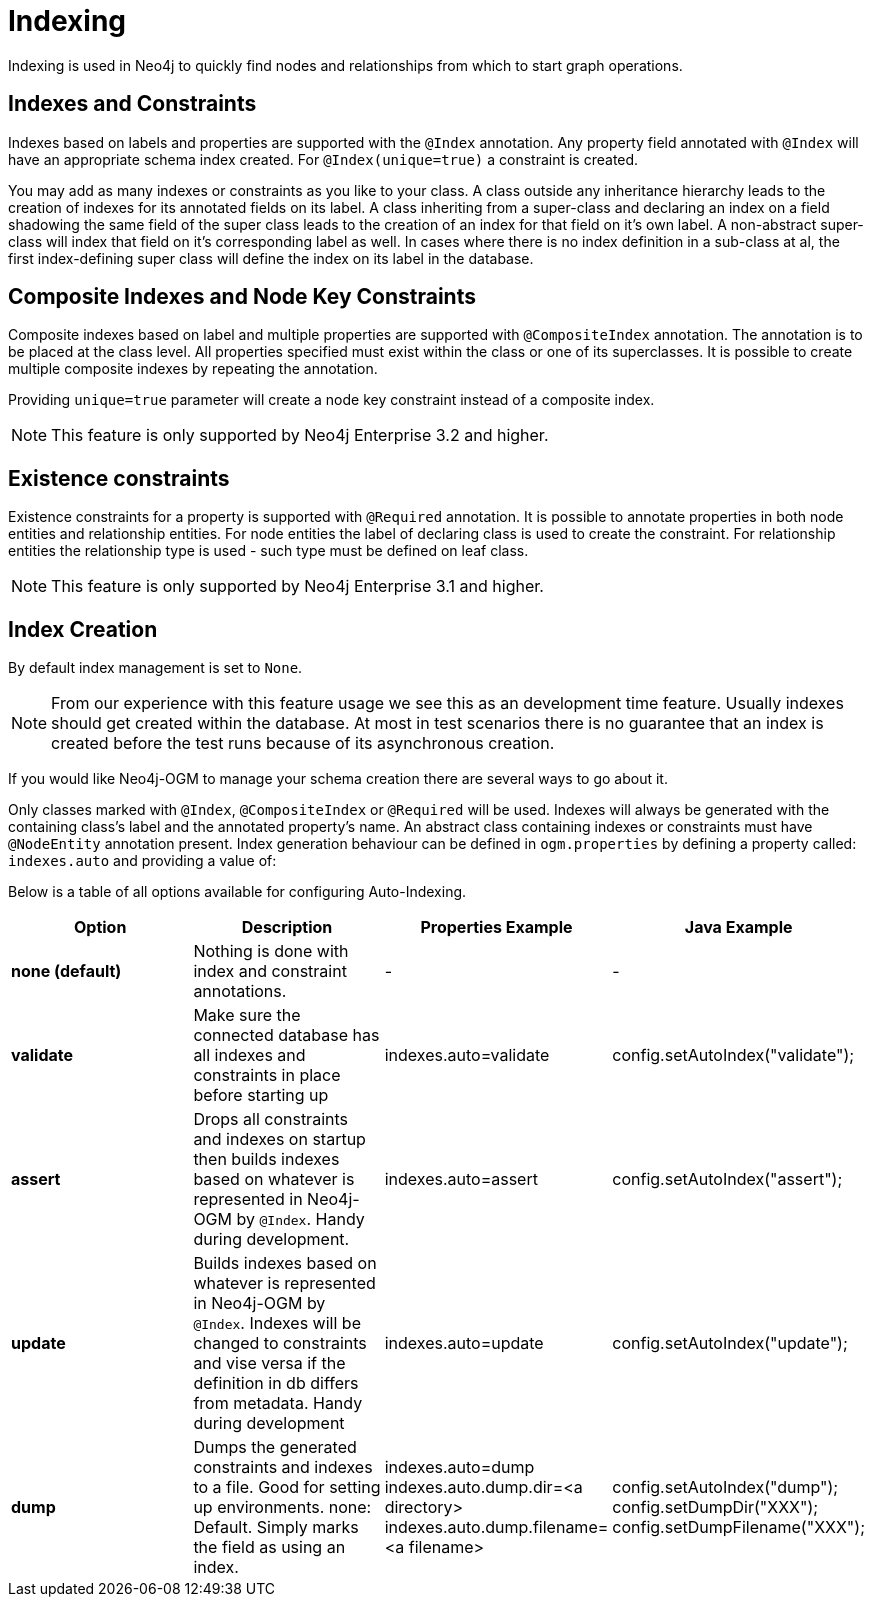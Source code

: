 [[reference:indexing]]
= Indexing

Indexing is used in Neo4j to quickly find nodes and relationships from which to start graph operations.

[[reference:indexing:indexes-and-constraints]]
== Indexes and Constraints
Indexes based on labels and properties are supported with the `@Index` annotation.
Any property field annotated with `@Index` will have an appropriate schema index created.
For `@Index(unique=true)` a constraint is created.

You may add as many indexes or constraints as you like to your class.
A class outside any inheritance hierarchy leads to the creation of indexes for its annotated fields on its label.
A class inheriting from a super-class and declaring an index on a field shadowing the same field of the super class leads to the creation of an index for that field on it’s own label.
A non-abstract super-class will index that field on it’s corresponding label as well.
In cases where there is no index definition in a sub-class at al, the first index-defining super class will define the index on its label in the database.

[[reference:indexing:composite]]
== Composite Indexes and Node Key Constraints
Composite indexes based on label and multiple properties are supported with `@CompositeIndex` annotation.
The annotation is to be placed at the class level.
All properties specified must exist within the class or one of its superclasses.
It is possible to create multiple composite indexes by repeating the annotation.

Providing `unique=true` parameter will create a node key constraint instead of a composite index.

[NOTE]
This feature is only supported by Neo4j Enterprise 3.2 and higher.

[[reference:indexing:existence-constraint]]
== Existence constraints
Existence constraints for a property is supported with `@Required` annotation.
It is possible to annotate properties in both node entities and relationship entities.
For node entities the label of declaring class is used to create the constraint.
For relationship entities the relationship type is used - such type must be defined on leaf class.

[NOTE]
This feature is only supported by Neo4j Enterprise 3.1 and higher.

[[reference:indexing:creation]]
== Index Creation

By default index management is set to `None`.

[NOTE]
From our experience with this feature usage we see this as an development time feature.
Usually indexes should get created within the database.
At most in test scenarios there is no guarantee that an index is created before the test runs because of its
asynchronous creation.

If you would like Neo4j-OGM to manage your schema creation there are several ways to go about it.

Only classes marked with `@Index`, `@CompositeIndex` or `@Required` will be used.
Indexes will always be generated with the containing class's label and the annotated property's name.
An abstract class containing indexes or constraints must have `@NodeEntity` annotation present.
Index generation behaviour can be defined in `ogm.properties` by defining a property called: `indexes.auto` and providing a value of:

Below is a table of all options available for configuring Auto-Indexing.

|===
|Option|Description|Properties Example|Java Example

| *none (default)*
| Nothing is done with index and constraint annotations.
| -
| -

| *validate*
| Make sure the connected database has all indexes and constraints in place before starting up
| indexes.auto=validate
| config.setAutoIndex("validate");

| *assert*
| Drops all constraints and indexes on startup then builds indexes based on whatever is represented in Neo4j-OGM by `@Index`.
  Handy during development.
| indexes.auto=assert
| config.setAutoIndex("assert");

| *update*
| Builds indexes based on whatever is represented in Neo4j-OGM by `@Index`.
  Indexes will be changed to constraints and vise versa if the definition in db differs from metadata.
 Handy during development
| indexes.auto=update
| config.setAutoIndex("update");

| *dump*
| Dumps the generated constraints and indexes to a file.
  Good for setting up environments.
  none: Default.
  Simply marks the field as using an index.
| indexes.auto=dump
  indexes.auto.dump.dir=<a directory>
  indexes.auto.dump.filename=<a filename>
| config.setAutoIndex("dump");
  config.setDumpDir("XXX");
  config.setDumpFilename("XXX");

|===

